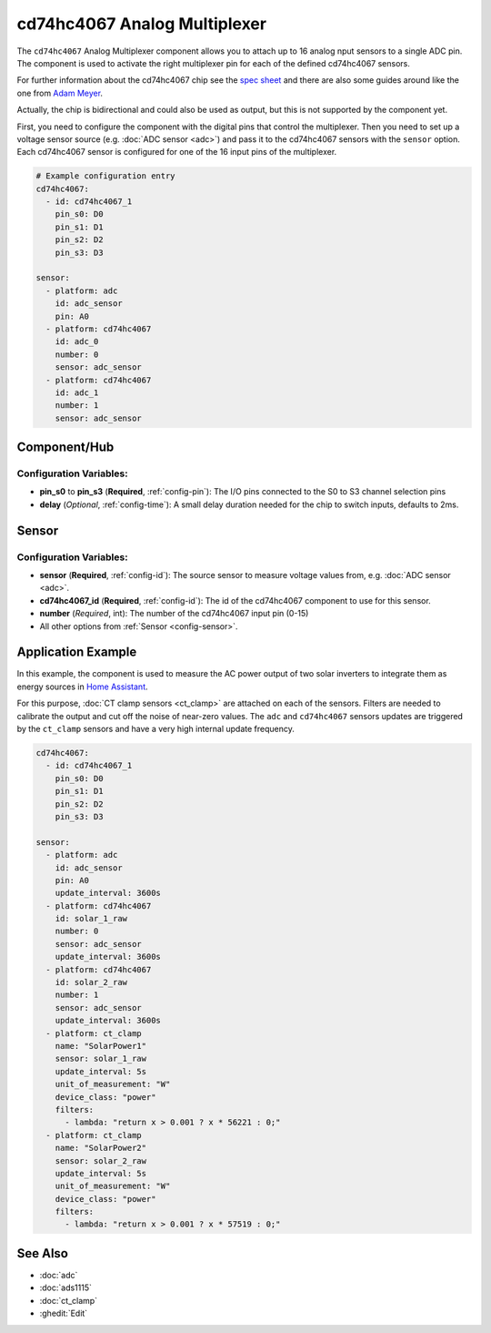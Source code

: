cd74hc4067 Analog Multiplexer
=============================

.. seo::
    :description: Instructions for setting up cd74hc4067 Analog Multiplexer and sensors.
    :image: cd74hc4067.jpg


The ``cd74hc4067`` Analog Multiplexer component allows you to attach up to 16 analog nput sensors to a single ADC pin.
The component is used to activate the right multiplexer pin for each of the defined cd74hc4067 sensors.

For further information about the cd74hc4067 chip see the `spec sheet  <https://www.ti.com/lit/ds/symlink/cd74hc4067.pdf>`__
and there are also some guides around like the one from `Adam Meyer <http://adam-meyer.com/arduino/CD74HC4067>`__.

Actually, the chip is bidirectional and could also be used as output, but this is not supported by the component yet.

First, you need to configure the component with the digital pins that control the multiplexer.
Then you need to set up a voltage sensor source (e.g. :doc:`ADC sensor <adc>`) and pass it to the cd74hc4067 sensors with the ``sensor`` option.
Each cd74hc4067 sensor is configured for one of the 16 input pins of the multiplexer.

.. code-block:: yaml

    # Example configuration entry
    cd74hc4067:
      - id: cd74hc4067_1
        pin_s0: D0
        pin_s1: D1
        pin_s2: D2
        pin_s3: D3

    sensor:
      - platform: adc
        id: adc_sensor
        pin: A0
      - platform: cd74hc4067
        id: adc_0
        number: 0
        sensor: adc_sensor
      - platform: cd74hc4067
        id: adc_1
        number: 1
        sensor: adc_sensor

Component/Hub
-------------

Configuration Variables:
************************

- **pin_s0** to **pin_s3** (**Required**, :ref:`config-pin`): The I/O pins connected to the S0 to S3 channel selection pins
- **delay** (*Optional*, :ref:`config-time`): A small delay duration needed for the chip to switch inputs, defaults to 2ms.

Sensor
------

Configuration Variables:
************************

- **sensor** (**Required**, :ref:`config-id`): The source sensor to measure voltage values from, e.g. :doc:`ADC sensor <adc>`.
- **cd74hc4067_id** (**Required**, :ref:`config-id`): The id of the cd74hc4067 component to use for this sensor.
- **number** (*Required*, int): The number of the cd74hc4067 input pin (0-15)
- All other options from :ref:`Sensor <config-sensor>`.

Application Example
-------------------

In this example, the component is used to measure the AC power output of two solar inverters to integrate them
as energy sources in `Home Assistant <https://www.home-assistant.io/docs/energy/solar-panels/>`__.

For this purpose, :doc:`CT clamp sensors <ct_clamp>` are attached on each of the sensors.
Filters are needed to calibrate the output and cut off the noise of near-zero values.
The ``adc`` and ``cd74hc4067`` sensors updates are triggered by the ``ct_clamp`` sensors and have a very high internal update frequency.

.. code-block:: yaml

    cd74hc4067:
      - id: cd74hc4067_1
        pin_s0: D0
        pin_s1: D1
        pin_s2: D2
        pin_s3: D3

    sensor:
      - platform: adc
        id: adc_sensor
        pin: A0
        update_interval: 3600s
      - platform: cd74hc4067
        id: solar_1_raw
        number: 0
        sensor: adc_sensor
        update_interval: 3600s
      - platform: cd74hc4067
        id: solar_2_raw
        number: 1
        sensor: adc_sensor
        update_interval: 3600s
      - platform: ct_clamp
        name: "SolarPower1"
        sensor: solar_1_raw
        update_interval: 5s
        unit_of_measurement: "W"
        device_class: "power"
        filters:
          - lambda: "return x > 0.001 ? x * 56221 : 0;"
      - platform: ct_clamp
        name: "SolarPower2"
        sensor: solar_2_raw
        update_interval: 5s
        unit_of_measurement: "W"
        device_class: "power"
        filters:
          - lambda: "return x > 0.001 ? x * 57519 : 0;"

See Also
--------

- :doc:`adc`
- :doc:`ads1115`
- :doc:`ct_clamp`
- :ghedit:`Edit`
